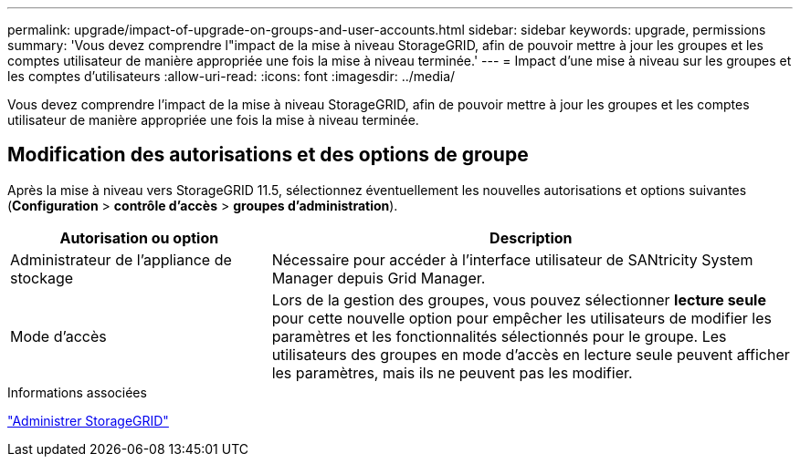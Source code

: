 ---
permalink: upgrade/impact-of-upgrade-on-groups-and-user-accounts.html 
sidebar: sidebar 
keywords: upgrade, permissions 
summary: 'Vous devez comprendre l"impact de la mise à niveau StorageGRID, afin de pouvoir mettre à jour les groupes et les comptes utilisateur de manière appropriée une fois la mise à niveau terminée.' 
---
= Impact d'une mise à niveau sur les groupes et les comptes d'utilisateurs
:allow-uri-read: 
:icons: font
:imagesdir: ../media/


[role="lead"]
Vous devez comprendre l'impact de la mise à niveau StorageGRID, afin de pouvoir mettre à jour les groupes et les comptes utilisateur de manière appropriée une fois la mise à niveau terminée.



== Modification des autorisations et des options de groupe

Après la mise à niveau vers StorageGRID 11.5, sélectionnez éventuellement les nouvelles autorisations et options suivantes (*Configuration* > *contrôle d'accès* > *groupes d'administration*).

[cols="1a,2a"]
|===
| Autorisation ou option | Description 


 a| 
Administrateur de l'appliance de stockage
 a| 
Nécessaire pour accéder à l'interface utilisateur de SANtricity System Manager depuis Grid Manager.



 a| 
Mode d'accès
 a| 
Lors de la gestion des groupes, vous pouvez sélectionner *lecture seule* pour cette nouvelle option pour empêcher les utilisateurs de modifier les paramètres et les fonctionnalités sélectionnés pour le groupe. Les utilisateurs des groupes en mode d'accès en lecture seule peuvent afficher les paramètres, mais ils ne peuvent pas les modifier.

|===
.Informations associées
link:../admin/index.html["Administrer StorageGRID"]
